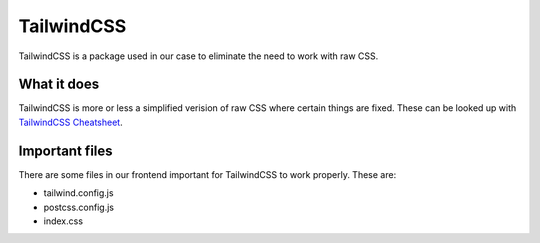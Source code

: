 TailwindCSS
===========

TailwindCSS is a package used in our case to eliminate the need to work with raw CSS. 

============
What it does
============

TailwindCSS is more or less a simplified verision of raw CSS where certain things are fixed. These can be looked up with `TailwindCSS Cheatsheet <https://www.creative-tim.com/twcomponents/cheatsheet>`_.

===============
Important files
===============

There are some files in our frontend important for TailwindCSS to work properly. These are:

- tailwind.config.js
- postcss.config.js
- index.css 
